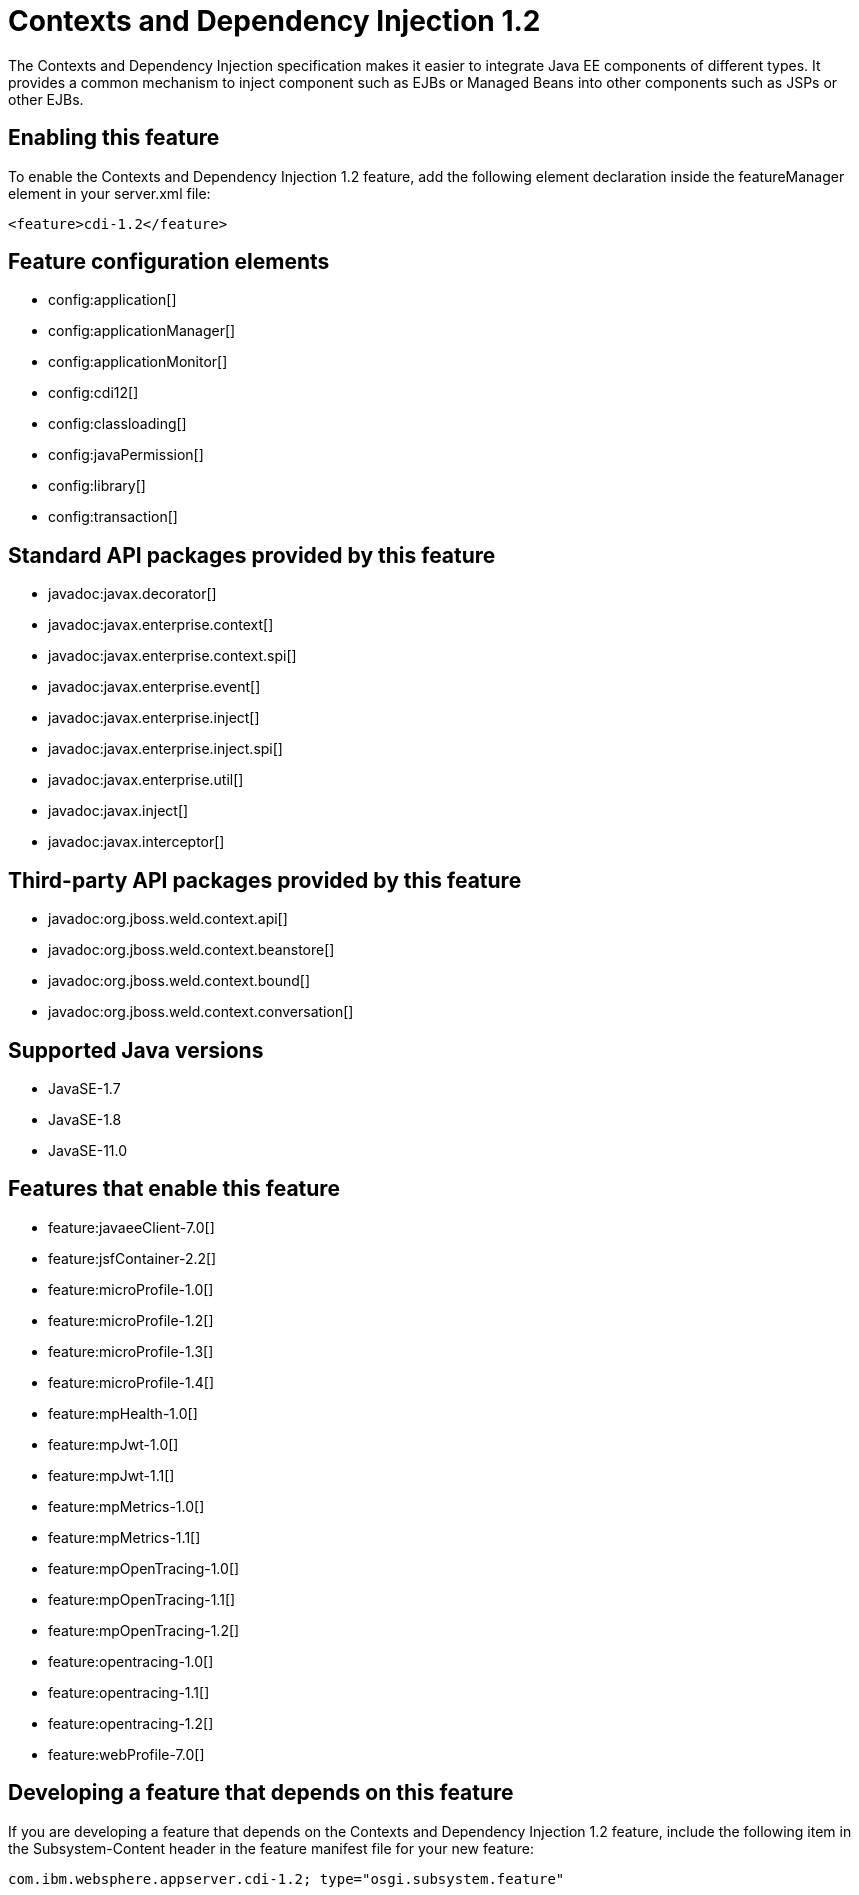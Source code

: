 = Contexts and Dependency Injection 1.2
:linkcss: 
:page-layout: feature
:nofooter: 

// tag::description[]
The Contexts and Dependency Injection specification makes it easier to integrate Java EE components of different types. It provides a common mechanism to inject component such as EJBs or Managed Beans into other components such as JSPs or other EJBs.

// end::description[]
// tag::enable[]
== Enabling this feature
To enable the Contexts and Dependency Injection 1.2 feature, add the following element declaration inside the featureManager element in your server.xml file:


----
<feature>cdi-1.2</feature>
----
// end::enable[]
// tag::config[]

== Feature configuration elements
* config:application[]
* config:applicationManager[]
* config:applicationMonitor[]
* config:cdi12[]
* config:classloading[]
* config:javaPermission[]
* config:library[]
* config:transaction[]
// end::config[]
// tag::apis[]

== Standard API packages provided by this feature
* javadoc:javax.decorator[]
* javadoc:javax.enterprise.context[]
* javadoc:javax.enterprise.context.spi[]
* javadoc:javax.enterprise.event[]
* javadoc:javax.enterprise.inject[]
* javadoc:javax.enterprise.inject.spi[]
* javadoc:javax.enterprise.util[]
* javadoc:javax.inject[]
* javadoc:javax.interceptor[]

== Third-party API packages provided by this feature
* javadoc:org.jboss.weld.context.api[]
* javadoc:org.jboss.weld.context.beanstore[]
* javadoc:org.jboss.weld.context.bound[]
* javadoc:org.jboss.weld.context.conversation[]
// end::apis[]
// tag::requirements[]
// end::requirements[]
// tag::java-versions[]

== Supported Java versions

* JavaSE-1.7
* JavaSE-1.8
* JavaSE-11.0
// end::java-versions[]
// tag::dependencies[]

== Features that enable this feature
* feature:javaeeClient-7.0[]
* feature:jsfContainer-2.2[]
* feature:microProfile-1.0[]
* feature:microProfile-1.2[]
* feature:microProfile-1.3[]
* feature:microProfile-1.4[]
* feature:mpHealth-1.0[]
* feature:mpJwt-1.0[]
* feature:mpJwt-1.1[]
* feature:mpMetrics-1.0[]
* feature:mpMetrics-1.1[]
* feature:mpOpenTracing-1.0[]
* feature:mpOpenTracing-1.1[]
* feature:mpOpenTracing-1.2[]
* feature:opentracing-1.0[]
* feature:opentracing-1.1[]
* feature:opentracing-1.2[]
* feature:webProfile-7.0[]
// end::dependencies[]
// tag::feature-require[]

== Developing a feature that depends on this feature
If you are developing a feature that depends on the Contexts and Dependency Injection 1.2 feature, include the following item in the Subsystem-Content header in the feature manifest file for your new feature:


[source,]
----
com.ibm.websphere.appserver.cdi-1.2; type="osgi.subsystem.feature"
----
// end::feature-require[]
// tag::spi[]
// end::spi[]
